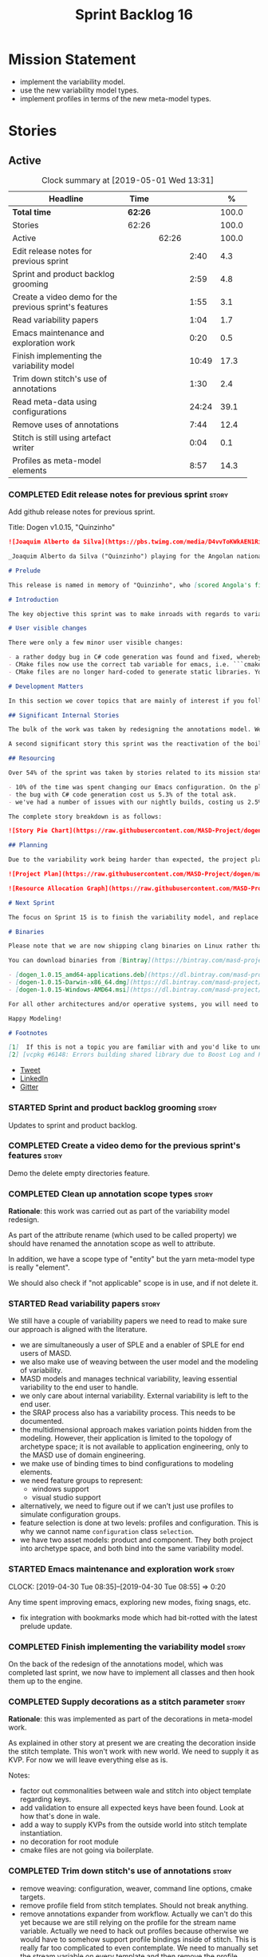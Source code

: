 #+title: Sprint Backlog 16
#+options: date:nil toc:nil author:nil num:nil
#+todo: STARTED | COMPLETED CANCELLED POSTPONED
#+tags: { story(s) epic(e) }

* Mission Statement

- implement the variability model.
- use the new variability model types.
- implement profiles in terms of the new meta-model types.

* Stories

** Active
#+begin: clocktable :maxlevel 3 :scope subtree :indent nil :emphasize nil :scope file :narrow 75 :formula %
#+CAPTION: Clock summary at [2019-05-01 Wed 13:31]
| <75>                                                   |         |       |       |       |
| Headline                                               | Time    |       |       |     % |
|--------------------------------------------------------+---------+-------+-------+-------|
| *Total time*                                           | *62:26* |       |       | 100.0 |
|--------------------------------------------------------+---------+-------+-------+-------|
| Stories                                                | 62:26   |       |       | 100.0 |
| Active                                                 |         | 62:26 |       | 100.0 |
| Edit release notes for previous sprint                 |         |       |  2:40 |   4.3 |
| Sprint and product backlog grooming                    |         |       |  2:59 |   4.8 |
| Create a video demo for the previous sprint's features |         |       |  1:55 |   3.1 |
| Read variability papers                                |         |       |  1:04 |   1.7 |
| Emacs maintenance and exploration work                 |         |       |  0:20 |   0.5 |
| Finish implementing the variability model              |         |       | 10:49 |  17.3 |
| Trim down stitch's use of annotations                  |         |       |  1:30 |   2.4 |
| Read meta-data using configurations                    |         |       | 24:24 |  39.1 |
| Remove uses of annotations                             |         |       |  7:44 |  12.4 |
| Stitch is still using artefact writer                  |         |       |  0:04 |   0.1 |
| Profiles as meta-model elements                        |         |       |  8:57 |  14.3 |
#+TBLFM: $5='(org-clock-time%-mod @3$2 $2..$4);%.1f
#+end:

*** COMPLETED Edit release notes for previous sprint                  :story:
    CLOSED: [2019-04-22 Mon 11:24]
    :LOGBOOK:
    CLOCK: [2019-04-22 Mon 16:01]--[2019-04-22 Mon 16:37] =>  0:36
    CLOCK: [2019-04-22 Mon 12:21]--[2019-04-22 Mon 12:29] =>  0:08
    CLOCK: [2019-04-22 Mon 11:27]--[2019-04-22 Mon 11:47] =>  0:20
    CLOCK: [2019-04-22 Mon 09:50]--[2019-04-22 Mon 11:26] =>  1:36
    :END:

Add github release notes for previous sprint.

Title: Dogen v1.0.15, "Quinzinho"

#+begin_src markdown
![Joaquim Alberto da Silva](https://pbs.twimg.com/media/D4vvToKWkAEN1Ri.png:large)

_Joaquim Alberto da Silva ("Quinzinho") playing for the Angolan national team, the Palancas Negras. (C) 2001 Getty Images._

# Prelude

This release is named in memory of "Quinzinho", who [scored Angola's first goal in the Africa Cup of Nations](https://www.bbc.co.uk/sport/football/47987342). _Xala Kiambote, Guerreiro._

# Introduction

The key objective this sprint was to make inroads with regards to variability management in Dogen models [1]. Readers won't fail to notice that we've started to get more and more technical as we try to align Dogen with the PhD thesis. This trend is only set to increase, because we are approaching the business end of the research project. Also, as expected, the technical work was much harder than expected (if you pardon the pun), so we didn't get as far as exposing variability management to the end user. We are now hoping to reach this significant milestone next sprint.

# User visible changes

There were only a few minor user visible changes:

- a rather dodgy bug in C# code generation was found and fixed, whereby we somehow were not generating code for C# models. How this was missed is a veritable comedy of errors, from the way we had designed the system tests to the way diffs were being made. Suffices to say that many lessons were learned and a tightening of the process was put into place to avoid this particular problem from happening again.
- CMake files now use the correct tab variable for emacs, i.e. ```cmake-tab-width``` instead of ```tab-width```.
- CMake files are no longer hard-coded to generate static libraries. You can generate a shared library by using the CMake variable ```-DBUILD_SHARED_LIBS=ON```. This change was also made to the Dogen codebase itself, but due to a problem with the Boost.Log build supplied by vcpkg, we can't yet build Dogen using shared libraries [2].

# Development Matters

In this section we cover topics that are mainly of interest if you follow Dogen development, such as details on internal stories that consumed significant resources, important events, etc. As usual, for all the gory details of the work carried out this sprint, see the [sprint log](https://github.com/MASD-Project/dogen/blob/master/doc/agile/v1/sprint_backlog_15.org).

## Significant Internal Stories

The bulk of the work was taken by redesigning the annotations model. We have spent some time re-reading the [MDE](https://en.wikipedia.org/wiki/Model-driven_engineering) theory on this subject to make sure we have aligned all terminology with the terms used by domain experts. The final result was the creation of the variability model, composed of a number of transforms. This model has not yet been fully implemented and integrated with the core.

A second significant story this sprint was the reactivation of the boilerplate tests, which was a mop-up effort left from the previous sprint.

## Resourcing

Over 54% of the sprint was taken by stories related to its mission statement. We spent around 16% of the total time on process, with just shy of 10% for backlog grooming, and the remainder related to release notes and demo. We've also had a number of interesting spikes, which were rather expensive:

- 10% of the time was spent changing our Emacs configuration. On the plus side, we are now using [clangd](https://clang.llvm.org/extra/clangd/index.html) instead of [cquery](https://github.com/cquery-project/cquery), whose development has slowed considerably. Given that Google and many other large enterprises contribute to clangd's development, it seems like the right decision. As a bonus, we've also updated clang to v8 - though, sadly, not via Debian's package management, as it is still only in unstable. Let's hope it hits testing soon.
- the bug with C# code generation cost us 5.3% of the total ask.
- we've had a number of issues with our nightly builds, costing us 2.5% of the total ask.

The complete story breakdown is as follows:

![Story Pie Chart](https://raw.githubusercontent.com/MASD-Project/dogen/master/doc/agile/v1/sprint_14_pie_chart.jpg)

## Planning

Due to the variability work being harder than expected, the project plan was bumped back by a sprint. At the end of sprint 15, the plan looks like this:

![Project Plan](https://raw.githubusercontent.com/MASD-Project/dogen/master/doc/agile/v1/sprint_14_project_plan.png)

![Resource Allocation Graph](https://raw.githubusercontent.com/MASD-Project/dogen/master/doc/agile/v1/sprint_14_resource_allocation_graph.png)

# Next Sprint

The focus on Sprint 15 is to finish the variability model, and replace the legacy classes with the new, transform-based approach. If all goes according to plan, this will finally mean we can expose our variability profiles to end users.

# Binaries

Please note that we are now shipping clang binaries on Linux rather than the GCC-generated ones. Due to the current refactorings, our GCC builds are taking too long to complete. This does mean that we are now using clang for all our builds.

You can download binaries from [Bintray](https://bintray.com/masd-project/main/dogen) for OSX, Linux and Windows (all 64-bit):

- [dogen_1.0.15_amd64-applications.deb](https://dl.bintray.com/masd-project/main/1.0.15/dogen_1.0.15_amd64-applications.deb)
- [dogen-1.0.15-Darwin-x86_64.dmg](https://dl.bintray.com/masd-project/main/1.0.15/dogen-1.0.15-Darwin-x86_64.dmg)
- [dogen-1.0.15-Windows-AMD64.msi](https://dl.bintray.com/masd-project/main/DOGEN-1.0.15-Windows-AMD64.msi)

For all other architectures and/or operative systems, you will need to build Dogen from source. Source downloads are available below.

Happy Modeling!

# Footnotes

[1]  If this is not a topic you are familiar with and you'd like to understand it better, JM Jézéquel's review paper on the subject is probably of interest: ["Model-Driven Engineering for Software Product Lines"](http://downloads.hindawi.com/journals/isrn.software.engineering/2012/670803.pdf).
[2] [vcpkg #6148: Errors building shared library due to Boost Log and PIC](https://github.com/Microsoft/vcpkg/issues/6148)
#+end_src

- [[https://twitter.com/MarcoCraveiro/status/1115302519067090947][Tweet]]
- [[https://www.linkedin.com/feed/update/urn:li:activity:6526115847252041728][LinkedIn]]
- [[https://gitter.im/MASD-Project/Lobby][Gitter]]

*** STARTED Sprint and product backlog grooming                       :story:
    :LOGBOOK:
    CLOCK: [2019-04-30 Tue 10:08]--[2019-04-30 Tue 10:41] =>  0:33
    CLOCK: [2019-04-30 Tue 09:40]--[2019-04-30 Tue 09:57] =>  0:17
    CLOCK: [2019-04-30 Tue 08:05]--[2019-04-30 Tue 08:34] =>  0:29
    CLOCK: [2019-04-29 Mon 10:17]--[2019-04-29 Mon 10:28] =>  0:11
    CLOCK: [2019-04-29 Mon 07:03]--[2019-04-29 Mon 07:19] =>  0:16
    CLOCK: [2019-04-28 Sun 14:40]--[2019-04-28 Sun 14:56] =>  0:16
    CLOCK: [2019-04-28 Sun 14:24]--[2019-04-28 Sun 14:39] =>  0:15
    CLOCK: [2019-04-26 Fri 08:25]--[2019-04-26 Fri 08:45] =>  0:20
    CLOCK: [2019-04-22 Mon 09:38]--[2019-04-22 Mon 09:48] =>  0:10
    CLOCK: [2019-04-22 Mon 09:25]--[2019-04-22 Mon 09:37] =>  0:12
    :END:

Updates to sprint and product backlog.

*** COMPLETED Create a video demo for the previous sprint's features  :story:
    CLOSED: [2019-04-22 Mon 14:36]
    :LOGBOOK:
    CLOCK: [2019-04-22 Mon 12:41]--[2019-04-22 Mon 14:36] =>  1:55
    :END:

Demo the delete empty directories feature.

*** COMPLETED Clean up annotation scope types                         :story:
    CLOSED: [2019-04-25 Thu 09:29]

*Rationale*: this work was carried out as part of the variability model
redesign.

As part of the attribute rename (which used to be called property) we
should have renamed the annotation scope as well to attribute.

In addition, we have a scope type of "entity" but the yarn meta-model
type is really "element".

We should also check if "not applicable" scope is in use, and if not
delete it.

*** STARTED Read variability papers                                   :story:
    :LOGBOOK:
    CLOCK: [2019-04-22 Mon 17:39]--[2019-04-22 Mon 17:54] =>  0:15
    CLOCK: [2019-04-22 Mon 16:50]--[2019-04-22 Mon 17:39] =>  0:49
    :END:

We still have a couple of variability papers we need to read to make
sure our approach is aligned with the literature.

- we are simultaneously a user of SPLE and a enabler of SPLE for end
  users of MASD.
- we also make use of weaving between the user model and the modeling
  of variability.
- MASD models and manages technical variability, leaving essential
  variability to the end user to handle.
- we only care about internal variability. External variability is
  left to the end user.
- the SRAP process also has a variability process. This needs to be
  documented.
- the multidimensional approach makes variation points hidden from the
  modeling. However, their application is limited to the topology of
  archetype space; it is not available to application engineering,
  only to the MASD use of domain engineering.
- we make use of binding times to bind configurations to modeling
  elements.
- we need feature groups to represent:
  - windows support
  - visual studio support
- alternatively, we need to figure out if we can't just use profiles
  to simulate configuration groups.
- feature selection is done at two levels: profiles and
  configuration. This is why we cannot name =configuration= class
  =selection=.
- we have two asset models: product and component. They both project
  into archetype space, and both bind into the same variability model.

*** STARTED Emacs maintenance and exploration work                    :story:
    CLOCK: [2019-04-30 Tue 08:35]--[2019-04-30 Tue 08:55] =>  0:20

Any time spent improving emacs, exploring new modes, fixing snags, etc.

- fix integration with bookmarks mode which had bit-rotted with the
  latest prelude update.

*** COMPLETED Finish implementing the variability model               :story:
    CLOSED: [2019-04-28 Sun 08:16]
    :LOGBOOK:
    CLOCK: [2019-04-24 Wed 18:45]--[2019-04-24 Wed 18:49] =>  0:04
    CLOCK: [2019-04-24 Wed 17:47]--[2019-04-24 Wed 18:44] =>  0:57
    CLOCK: [2019-04-24 Wed 17:30]--[2019-04-24 Wed 17:46] =>  0:16
    CLOCK: [2019-04-24 Wed 17:10]--[2019-04-24 Wed 17:29] =>  0:19
    CLOCK: [2019-04-24 Wed 16:29]--[2019-04-24 Wed 17:09] =>  0:40
    CLOCK: [2019-04-24 Wed 15:56]--[2019-04-24 Wed 16:12] =>  0:16
    CLOCK: [2019-04-24 Wed 15:45]--[2019-04-24 Wed 15:55] =>  0:10
    CLOCK: [2019-04-24 Wed 15:14]--[2019-04-24 Wed 15:44] =>  0:30
    CLOCK: [2019-04-24 Wed 14:16]--[2019-04-24 Wed 14:55] =>  0:39
    CLOCK: [2019-04-24 Wed 13:44]--[2019-04-24 Wed 14:15] =>  0:31
    CLOCK: [2019-04-24 Wed 13:14]--[2019-04-24 Wed 13:43] =>  0:29
    CLOCK: [2019-04-24 Wed 11:55]--[2019-04-24 Wed 12:07] =>  0:12
    CLOCK: [2019-04-24 Wed 11:11]--[2019-04-24 Wed 11:54] =>  0:43
    CLOCK: [2019-04-24 Wed 10:58]--[2019-04-24 Wed 11:10] =>  0:12
    CLOCK: [2019-04-24 Wed 10:53]--[2019-04-24 Wed 10:57] =>  0:04
    CLOCK: [2019-04-24 Wed 09:01]--[2019-04-24 Wed 10:52] =>  1:51
    CLOCK: [2019-04-23 Tue 13:42]--[2019-04-23 Tue 14:06] =>  0:24
    CLOCK: [2019-04-23 Tue 11:00]--[2019-04-23 Tue 11:52] =>  0:52
    CLOCK: [2019-04-23 Tue 10:36]--[2019-04-23 Tue 10:59] =>  0:23
    CLOCK: [2019-04-23 Tue 09:51]--[2019-04-23 Tue 10:35] =>  0:44
    CLOCK: [2019-04-23 Tue 07:21]--[2019-04-23 Tue 07:54] =>  0:33
    :END:

On the back of the redesign of the annotations model, which was
completed last sprint, we now have to implement all classes and then
hook them up to the engine.

*** COMPLETED Supply decorations as a stitch parameter                :story:
    CLOSED: [2019-04-28 Sun 14:23]

*Rationale*: this was implemented as part of the decorations in
meta-model work.

As explained in other story at present we are creating the decoration
inside the stitch template. This won't work with new world. We need to
supply it as KVP. For now we will leave everything else as is.

Notes:

- factor out commonalities between wale and stitch into object
  template regarding keys.
- add validation to ensure all expected keys have been found. Look at
  how that's done in wale.
- add a way to supply KVPs from the outside world into stitch template
  instantiation.
- no decoration for root module
- cmake files are not going via boilerplate.

*** COMPLETED Trim down stitch's use of annotations                   :story:
    CLOSED: [2019-04-28 Sun 16:54]
    :LOGBOOK:
    CLOCK: [2019-04-28 Sun 16:38]--[2019-04-28 Sun 16:53] =>  0:15
    CLOCK: [2019-04-28 Sun 15:42]--[2019-04-28 Sun 16:14] =>  0:32
    CLOCK: [2019-04-28 Sun 15:19]--[2019-04-28 Sun 15:41] =>  0:22
    CLOCK: [2019-04-28 Sun 14:57]--[2019-04-28 Sun 15:18] =>  0:21
    :END:

- remove weaving: configuration, weaver, command line options, cmake
  targets.
- remove profile field from stitch templates. Should not break
  anything.
- remove annotations expander from workflow. Actually we can't do this
  yet because we are still relying on the profile for the stream name
  variable. Actually we need to hack out profiles because otherwise we
  would have to somehow support profile bindings inside of
  stitch. This is really far too complicated to even contemplate. We
  need to manually set the stream variable on every template and then
  remove the profile.
- add variability parameters to workflow, supply them from formatters.

*** COMPLETED Read meta-data using configurations                     :story:
    CLOSED: [2019-04-28 Sun 17:20]
    :LOGBOOK:
    CLOCK: [2019-04-28 Sun 16:54]--[2019-04-28 Sun 17:20] =>  0:26
    CLOCK: [2019-04-28 Sun 16:15]--[2019-04-28 Sun 16:37] =>  0:22
    CLOCK: [2019-04-28 Sun 14:01]--[2019-04-28 Sun 14:23] =>  0:22
    CLOCK: [2019-04-28 Sun 10:32]--[2019-04-28 Sun 10:51] =>  0:19
    CLOCK: [2019-04-28 Sun 09:53]--[2019-04-28 Sun 10:04] =>  0:11
    CLOCK: [2019-04-28 Sun 09:33]--[2019-04-28 Sun 09:52] =>  0:19
    CLOCK: [2019-04-28 Sun 07:42]--[2019-04-28 Sun 08:15] =>  0:33
    CLOCK: [2019-04-28 Sun 06:40]--[2019-04-28 Sun 07:29] =>  0:49
    CLOCK: [2019-04-27 Sat 18:50]--[2019-04-27 Sat 18:59] =>  0:09
    CLOCK: [2019-04-27 Sat 18:24]--[2019-04-27 Sat 18:49] =>  0:25
    CLOCK: [2019-04-27 Sat 18:12]--[2019-04-27 Sat 18:23] =>  0:11
    CLOCK: [2019-04-27 Sat 17:50]--[2019-04-27 Sat 18:11] =>  0:21
    CLOCK: [2019-04-27 Sat 17:17]--[2019-04-27 Sat 17:49] =>  0:32
    CLOCK: [2019-04-27 Sat 16:57]--[2019-04-27 Sat 17:16] =>  0:19
    CLOCK: [2019-04-27 Sat 16:14]--[2019-04-27 Sat 16:54] =>  0:40
    CLOCK: [2019-04-27 Sat 15:37]--[2019-04-27 Sat 16:13] =>  0:36
    CLOCK: [2019-04-27 Sat 09:24]--[2019-04-27 Sat 09:28] =>  0:04
    CLOCK: [2019-04-27 Sat 09:05]--[2019-04-27 Sat 09:23] =>  0:18
    CLOCK: [2019-04-27 Sat 06:45]--[2019-04-27 Sat 07:35] =>  0:50
    CLOCK: [2019-04-27 Sat 06:26]--[2019-04-27 Sat 06:44] =>  0:18
    CLOCK: [2019-04-27 Sat 05:42]--[2019-04-27 Sat 06:25] =>  0:43
    CLOCK: [2019-04-26 Fri 17:56]--[2019-04-26 Fri 18:48] =>  0:52
    CLOCK: [2019-04-26 Fri 17:00]--[2019-04-26 Fri 17:29] =>  0:29
    CLOCK: [2019-04-26 Fri 16:41]--[2019-04-26 Fri 16:59] =>  0:18
    CLOCK: [2019-04-26 Fri 16:31]--[2019-04-26 Fri 16:40] =>  0:09
    CLOCK: [2019-04-26 Fri 16:23]--[2019-04-26 Fri 16:30] =>  0:07
    CLOCK: [2019-04-26 Fri 16:15]--[2019-04-26 Fri 16:22] =>  0:07
    CLOCK: [2019-04-26 Fri 16:03]--[2019-04-26 Fri 16:14] =>  0:11
    CLOCK: [2019-04-26 Fri 13:46]--[2019-04-26 Fri 14:47] =>  1:01
    CLOCK: [2019-04-26 Fri 13:36]--[2019-04-26 Fri 13:45] =>  0:09
    CLOCK: [2019-04-26 Fri 13:14]--[2019-04-26 Fri 13:35] =>  0:21
    CLOCK: [2019-04-26 Fri 11:50]--[2019-04-26 Fri 12:10] =>  0:20
    CLOCK: [2019-04-26 Fri 11:36]--[2019-04-26 Fri 11:49] =>  0:13
    CLOCK: [2019-04-26 Fri 10:55]--[2019-04-26 Fri 11:35] =>  0:40
    CLOCK: [2019-04-26 Fri 10:42]--[2019-04-26 Fri 10:54] =>  0:12
    CLOCK: [2019-04-26 Fri 10:05]--[2019-04-26 Fri 10:41] =>  0:36
    CLOCK: [2019-04-26 Fri 09:33]--[2019-04-26 Fri 10:04] =>  0:31
    CLOCK: [2019-04-26 Fri 09:17]--[2019-04-26 Fri 09:32] =>  0:15
    CLOCK: [2019-04-26 Fri 08:51]--[2019-04-26 Fri 09:16] =>  0:25
    CLOCK: [2019-04-26 Fri 07:22]--[2019-04-26 Fri 07:25] =>  1:17
    CLOCK: [2019-04-26 Fri 06:31]--[2019-04-26 Fri 07:21] =>  0:50
    CLOCK: [2019-04-25 Thu 22:09]--[2019-04-25 Thu 22:12] =>  0:03
    CLOCK: [2019-04-25 Thu 21:05]--[2019-04-25 Thu 22:08] =>  1:03
    CLOCK: [2019-04-25 Thu 20:19]--[2019-04-25 Thu 21:04] =>  0:45
    CLOCK: [2019-04-25 Thu 19:02]--[2019-04-25 Thu 19:04] =>  0:02
    CLOCK: [2019-04-25 Thu 16:54]--[2019-04-25 Thu 16:59] =>  0:05
    CLOCK: [2019-04-25 Thu 15:27]--[2019-04-25 Thu 16:53] =>  1:26
    CLOCK: [2019-04-25 Thu 14:54]--[2019-04-25 Thu 15:26] =>  0:32
    CLOCK: [2019-04-25 Thu 14:31]--[2019-04-25 Thu 14:53] =>  0:22
    CLOCK: [2019-04-25 Thu 11:32]--[2019-04-25 Thu 11:55] =>  0:23
    CLOCK: [2019-04-25 Thu 11:20]--[2019-04-25 Thu 11:31] =>  0:11
    CLOCK: [2019-04-25 Thu 11:13]--[2019-04-25 Thu 11:19] =>  0:06
    CLOCK: [2019-04-25 Thu 11:04]--[2019-04-25 Thu 11:12] =>  0:08
    CLOCK: [2019-04-25 Thu 10:55]--[2019-04-25 Thu 11:03] =>  0:08
    CLOCK: [2019-04-25 Thu 10:13]--[2019-04-25 Thu 10:54] =>  0:41
    CLOCK: [2019-04-25 Thu 10:05]--[2019-04-25 Thu 10:12] =>  0:07
    CLOCK: [2019-04-25 Thu 09:54]--[2019-04-25 Thu 10:04] =>  0:10
    CLOCK: [2019-04-25 Thu 09:37]--[2019-04-25 Thu 09:53] =>  0:16
    CLOCK: [2019-04-25 Thu 08:57]--[2019-04-25 Thu 09:36] =>  0:39
    CLOCK: [2019-04-25 Thu 07:06]--[2019-04-25 Thu 07:20] =>  0:14
    CLOCK: [2019-04-25 Thu 06:38]--[2019-04-25 Thu 07:05] =>  0:27
    :END:

Make use of the new variability model classes to read annotations.

Order of tasks:

- for the initial test of the changes, we need to obtain the feature
  model as part of the context generation in orchestration's context
  factory. We then add the feature model to injection. We then create
  a =Configurable= element in injection, side by side with
  annotation. We then use the configuration factory to create the
  configuration. Finally, we read fields using the configuration
  selector. This will prove that basic features and
  configurations work. Note that we need to duplicate all code
  creating "type groups" etc. We should probably add a flag in the
  context that determines whether to use new world or legacy and then
  populate it within orchestration.
- the second change is to add the feature model to the coding
  model. We then add a Configurable element, side-by-side
  Annotable. We then create the configuration model from a coding
  model, and execute the profile binding chain transform on it. We
  then read all features from the configuration. This will prove that
  profile binding works.
- actually we need to do all of the processing for profiles at the
  orchestration level. This is because we need access to the
  variability context, but also because it makes sense as we are
  trying to orchestrate between variability transforms and coding
  transforms (this keeps the coding model more or less clean from
  calling transforms in other models).
- finally we add feature model to generation context, and read
  remaining fields from the configuration.
- when all is working, we remove all references to annotation in
  injection, coding and generation.
- we then remove all legacy types from variability.

Notes:

- qualified name of attributes is not being added. This is probably a
  bug in adaptor.
- fabric types are not part of the profile expansion. By sheer luck,
  this is ok. At present we are also performing annotation expansion
  at the pre-assembly stage, well before fabric is injected. This
  makes sense: since we cannot configure fabric elements (they are
  injected), there is no need to process their configuration. This
  will be addressed in the future as we make them explicit meta-model
  elements.
- as a test to make sure we've caught all uses of annotation, we
  should set the pointer to null in the adapter and see if anything
  breaks.
- make configuration model =Nameable=.
- archetype location transform has forward decls disabled on input,
  but still seems to be generating it.

*** COMPLETED Remove uses of annotations                              :story:
    CLOSED: [2019-04-29 Mon 16:40]
    :LOGBOOK:
    CLOCK: [2019-04-29 Mon 17:01]--[2019-04-29 Mon 17:13] =>  0:12
    CLOCK: [2019-04-29 Mon 15:29]--[2019-04-29 Mon 16:40] =>  1:11
    CLOCK: [2019-04-29 Mon 12:58]--[2019-04-29 Mon 15:28] =>  2:30
    CLOCK: [2019-04-29 Mon 10:57]--[2019-04-29 Mon 12:12] =>  4:31
    CLOCK: [2019-04-29 Mon 10:38]--[2019-04-29 Mon 10:56] =>  0:18
    CLOCK: [2019-04-29 Mon 10:34]--[2019-04-29 Mon 10:37] =>  0:03
    CLOCK: [2019-04-29 Mon 10:29]--[2019-04-29 Mon 10:33] =>  0:04
    CLOCK: [2019-04-29 Mon 10:12]--[2019-04-29 Mon 10:16] =>  0:04
    CLOCK: [2019-04-29 Mon 08:56]--[2019-04-29 Mon 10:11] =>  1:15
    CLOCK: [2019-04-29 Mon 08:35]--[2019-04-29 Mon 08:55] =>  0:20
    CLOCK: [2019-04-29 Mon 07:20]--[2019-04-29 Mon 07:25] =>  0:05
    CLOCK: [2019-04-29 Mon 06:35]--[2019-04-29 Mon 07:02] =>  0:44
    :END:

- disable population of annotation to prove the new code is working
  everywhere.
- remove all legacy types from variability model.

*** COMPLETED Stitch is still using artefact writer                   :story:
    CLOSED: [2019-04-29 Mon 17:47]
    :LOGBOOK:
    CLOCK: [2019-04-29 Mon 17:43]--[2019-04-29 Mon 17:47] =>  0:04
    :END:

Create a templating transform that is similar to the approach used by
extraction - in fact, stitch should probably be using a transform in
extraction.

Delete artefact writer.

*** COMPLETED Move all formatters in extraction to generation         :story:
    CLOSED: [2019-04-30 Tue 10:34]

*Rationale*: done as part of the extraction clean-up.

Since we only need these during generation, seems like the more
logical place. This should be done when (after) we move all of the
meta-elements that live in formatter into coding.

*** STARTED Profiles as meta-model elements                           :story:
    :LOGBOOK:
    CLOCK: [2019-05-01 Wed 13:14]--[2019-05-01 Wed 13:31] =>  0:17
    CLOCK: [2019-05-01 Wed 11:40]--[2019-05-01 Wed 12:04] =>  0:24
    CLOCK: [2019-05-01 Wed 09:59]--[2019-05-01 Wed 11:39] =>  1:40
    CLOCK: [2019-04-30 Tue 18:44]--[2019-04-30 Tue 18:49] =>  0:05
    CLOCK: [2019-04-30 Tue 18:39]--[2019-04-30 Tue 18:43] =>  0:04
    CLOCK: [2019-04-30 Tue 18:19]--[2019-04-30 Tue 18:38] =>  0:19
    CLOCK: [2019-04-30 Tue 16:19]--[2019-04-30 Tue 17:39] =>  1:20
    CLOCK: [2019-04-30 Tue 15:37]--[2019-04-30 Tue 16:18] =>  0:41
    CLOCK: [2019-04-30 Tue 14:20]--[2019-04-30 Tue 15:36] =>  1:16
    CLOCK: [2019-04-30 Tue 13:45]--[2019-04-30 Tue 13:55] =>  0:10
    CLOCK: [2019-04-30 Tue 11:12]--[2019-04-30 Tue 12:08] =>  0:56
    CLOCK: [2019-04-30 Tue 10:46]--[2019-04-30 Tue 11:11] =>  0:25
    CLOCK: [2019-04-30 Tue 09:58]--[2019-04-30 Tue 10:07] =>  0:09
    CLOCK: [2019-04-29 Mon 18:10]--[2019-04-29 Mon 18:19] =>  0:09
    CLOCK: [2019-04-29 Mon 17:59]--[2019-04-29 Mon 18:09] =>  0:10
    CLOCK: [2019-04-29 Mon 17:56]--[2019-04-29 Mon 17:58] =>  0:02
    CLOCK: [2019-04-29 Mon 17:48]--[2019-04-29 Mon 17:55] =>  0:07
    CLOCK: [2019-04-29 Mon 17:18]--[2019-04-29 Mon 17:42] =>  0:24
    CLOCK: [2019-04-29 Mon 16:41]--[2019-04-29 Mon 17:00] =>  0:19
    :END:

Initially we separated the notion of annotations and profiles from the
metamodel. This is a mistake. Profiles are metamodel
elements. Annotations are just a way to convey profiles in UML.

In the same fashion, there is a distinction between a facet (like say
types) and a facet configuration (enable types, enable default
constructors, etc). These should also be metamodel elements. User
models should create facet configurations (this is part of the profile
machinery) and then associate them with elements.  This means we could
provide out of the box configurations such as =Serialisable= which
come from dogen profiles. We could also have =JsonSerialisable=. Users
can use these or override them in their own profiles. However,
crucially, modeling elements should not reference facets directly
because this makes the metamodel very messy.

In this view of the world, the global profile could then have
associations between these facet configurations and metamodel element
types, e.g.

: object -> serialisable, hashable

These can then be overridden locally.

In effect we are extending the notion of traits from Umple. However,
we also want traits to cover facets, not just concepts.

Terminology clarification:

- traits: configuration of facets. [Actually these are now understood
  to be configurations. Traits will be the object templates, though we
  need to re-read the umple paper.]
- profile: mapping of traits to metamodel elements, with
  defaults. E.g. =object -> serialisable, hashable=. []Actually these
  are just the stereotypes.]

Actually there is a problem: traits as used in MOP are close to our
templates. We should rename templates to traits to make it
consistent. However, we still need the notion of named collections of
facet configurations with inheritance support.

*Thoughts on Features*

There is a facet in dogen called "features". The facet can have
multiple backends:

- dogen/UML: special case when adding new features to dogen
  itself. Any features added to this backend will be read out by dogen
  and made available to facets.
- file based configuration: property tree or other simple system to
  read configuration from file.
- database based configuration: a database schema (defined by the
  facet) is code-generated.
- etcd: code to read and write configuration from etcd is generated.

The feature facet can be used within a component model or on its own
model. Features are specifically only product features, not properties
of users etc. They can be dynamically updated if the backend supports
it. Generated code must handle event notification.

*Thoughts on Terminology*

- traits should be used in the MOP sense.
- profiles/collections of settings/configurations should be called
  =capabilities=. This is because they normally have names like
  =serialisable= etc. When not used in the context of modeling
  elements it should be called just configuration (in keeping with
  feature modeling). A capability is a named configuration for
  reuse. The only slight snag is that there are named configurations
  that should not be called capabilities (say licensing details,
  etc). These are required for product/product line support. Perhaps
  we should just call them "named configurations". Crucially, named
  configurations should inherit the namespace of the model and there
  should not be any clashes (e.g. dogen should error). Users are
  instructed to define their product line configuration in a model
  with the name of the product line (e.g. =dogen::serialisable=
  becomes the stereotype). To make the concept symmetric, we need the
  notion of a "model level stereotype". This can easily be achieved by
  conceiving the model as a package. For the purposes of dia we can
  simply add a =dia.stereotype= which conveys the model
  stereotypes. With these we can now set named configurations at the
  model level. This then means the following:
  - define a model for dogen (the product) with all named
    configurations. These are equivalent to what we call "profiles" at
    present and may even have the same names. the only difference is
    that because they are model elements, we now call them
    =dogen::PROFILE=, e.g. =dogen::disable_odb_cmake=. We should also
    add all of the missing features to the named configurations
    (disable VS, disable C#, etc).
  - add stereotypes to each model referencing the named configuration.
- with this approach, product lines become really easy - you just need
  to create a shared model for the product line (its own git repo and
  then git submodules). Because named configurations can use
  inheritance you can easily override at the product level as well as
  at the component level.
- when a named configuration is applied to a model element, the
  features it contains must match the scope. We should stop calling
  these global/local features and instead call them after the types of
  modeling elements: model, package, element, etc.
- traits are now only used for the purposes intended by MOP.
- features are integrated with UML by adding features to the
  metamodel.
- =profiles= should be used in the UML sense only.

*Thoughts on code generation*

- create a stereotype for =dogen::feature_group=. The name of the
  feature (e.g. the path for the kvp) will be given by the model name
  and location plus package plus feature group name plus feature
  name. example =dogen.language.input= instead of
  =yarn.input_languages=.
- the UML class's attributes become the features. The types must match
  the types we use in annotation, except these are also real dogen
  types and thus must be defined in a model and must be fully
  qualified. We must reference this model. Default value of the
  attribute is the UML value.
- any properties of the feature that cannot be supplied directly are
  supplied via features:

:    "template_kind": "instance",
:    "scope": "root_module"

- note that these are features too, so there will be a feature group
  for feature properties. Interestingly, we can now solve the
  enumeration problem because we can define a
  =dogen::features::enumeration= that can only be used for features
  and can be used to check that the values are correct. One of the
  values of the type is any element who's meta-type is
  =feature_enumeration=. Actually we don't even need this, it can be a
  regular enumeration (provided it knows how to read itself from a
  string). Basically a valid type for a feature is any dogen
  enumeration.
- annotations become a very simple model. There are no types in
  annotation itself, just functions to cast strings. These will be
  used by generated code. The profile merging code remains the same,
  but now it has no notion of artefact location; it simply merges KVPs
  based on a graph of inheritance (this time given by model
  relationships, but with exactly the same result as the JSON
  approach).
- annotation merging still takes place, both at the named
  configuration levels, and then subsequently at the element
  level. Named configurations are just meta-model entities so we can
  locate them by name, and literally copy across any key that we do
  not have (as we do now).
- code generation creates a factory for the feature group containing:
  - a registration method. We still need some kind of registration of
    key to scope so that we can validate that a key was not used in
    the wrong scope.
  - a class with all the members of the feature group in c++ types;
  - a factory method that takes in a KVP or an annotation and returns
    the class.
- there are no templates any longer; we need to manually create each
  feature in the appropriate feature group. Also, at present we are
  reading features individually in each transform. Going forward this
  is inefficient because we'd end up creating the configuration many
  times. We need some kind of way of caching features against
  types. At present we do this via properties. We could create
  something like a "configuration" class and then just initialise all
  features in one go. The transforms can then use these. Model
  elements are associated with configurations. The easiest way is to
  have a base class for configurations and then cast them as required
  (or even have a visitor, since we know of the types). Alternatively,
  we need to change the transforms so that we process a feature group
  all in one go. This would be the cleanest way of doing it but
  perhaps quite difficult given the current structure of the code.
- we could also always set the KVP value to be string and use a
  separator for containers and make it invalid to use it in strings
  (something like |). Then we could split the string on the fly when
  time comes for creating a vector/list.

Notes:

- loading profiles as meta-model elements is going to be a challenge,
  especially in a world where any model can make use of them. The
  problem is we must have access to all profile data before we perform
  an annotation expansion; at present this is done during the creation
  of the context in a very non-obvious way (the annotation_factory
  loads up profiles on construction). We either force users to have
  configuration models (CMs, configuration models?) in which case we
  can simply load all of these up first or we need a two-pass approach
  in which we load up the models but only process the mappings,
  initialise the annotation factory and then do the regular
  processing. The other problem is that we are only performing
  resolution later on, whereas we are now saying we need to expand the
  stereotype into a full blown annotation by resolving the stereotype
  into a name quite early in the pipeline. In the past this worked
  because we were only performing a very shallow resolution (string
  matching and always in the same model?) whereas now we are asking
  for full location resolution, across models. This will also be a
  problem for mappings as meta-model elements.
- a possible solution is to split processing into the following
  phases:
  1. load up target model.
  2. read references from target, load references. Need also to
     process model name via annotations. This means its not possible
     to use external modules as a named configuration (or else its
     recursive, we cannot find a configuration because its missing
     EMs, and its missing EMs because we did not process the named
     configuration). In a world where external modules are merged with
     model modules, this becomes cleaner since the model module must
     be unique for each model.
  3. collect all elements that need pre-processing and pre-process
     them: mappings, licences, named configurations/profiles. Not
     traits/object templates. All initialised structures are placed in
     the context. Note that we are actually processing only these
     elements into the endomodel, everything else is untouched. Also
     we need to remove these elements from the model as well so that
     they are not re-processed on the second phase. In addition, we
     need resolution for the meta-elements on the first phase, so we
     need to prime the resolver with these entities somehow,
     independently of the model merging. Or better, we need to create
     a first phase model-merge that only contains entities for the
     first phase and process that. So: load target, collect all
     first-phase meta-elements and remove from target, add target to
     cache. Then repeat process with references. Then merge this model
     and process it.
  4. Second phase is as at present, except we no longer load the
     models, we reuse them from an in-memory cache, after the
     filtering has taken place.
- note that the new meta-model elements are marked as non-generatable
  so a model that only contains these is non-generatable. Same with
  object templates/traits.
- the only slight problem with this approach is that we wanted the
  context to be const. This way we need to do all of these transforms
  before we can initialise the context. One possible solution is to
  split out first pass from second pass (different namespaces) so that
  "context" means different things. We can then say that the second
  phase context depends on first phase transform chain (in fact the
  input for the second phase is the output of the first phase,
  including cached models etc).

Links:

- https://cruise.eecs.uottawa.ca/umple/Traits.html

Notes:

- on a first pass, add the dot names (dogen.enable_all_facets). Remove
  this as soon as we get things to work. We should only rely on model
  names (e.g. masd::enable_all_facets). We should also remove labels.
- move generation of profile repository outside of annotation
  expander.
- remove uses of annotations expander from stitch, if any are still
  left.
- move annotation expansion from adaptor into its own transform. It is
  done against the model set.
- profile repository appears deprecated, remove it?
- we probably should rename =coding::configuration= to "unbound
  configuration" or some other name to make it distinct from
  =variability::configuration=.

Mop-up tasks:

- create a clean profile model for dogen. Get all models to use this
  profile cleanly. Remove all profiles in masd that are dogen
  specific. Tidy-up profile names.
- bug in conversion: we are not exporting field values into
  JSON. profiles conversion model is broken because of this.
- Repeat the exercise for all test profiles. Create separate ones for
  C++ and C#.
- reference profiles by name rather than by label and remove
  labels. Actually we do need labels. The profile names are just too
  unwieldy. However, the right name is =alias=. Rename this property.

*** Use of binding points in profiles                                 :story:

At present we have the concept of a binding point in a feature. This
allows us to determine how a feature can be bound to a modeling
element in a configuration. For example, take feature =X= with a binding
point of =global=; this feature can only be configured in the root
module because it does not make sense to exist anywhere else.

This concept was already present in the annotations model, where we
checked that a "scope type" of a field matched the scope type of the
element. However, this was present haphazardly in profiles; we had the
notion of a "scope type" on a profile as a property but the profile
hydrator never populated it; in addition, the profiler only set the
annotation scope:

: pc.annotation().scope(scope_types::not_applicable);

We probably started thinking about this but stopped half-way. So, if
we try to retrace our steps logically:

- a profile could conceivably have a binding point. It would be used
  to validate that all profiles it merges against also have the same
  biding point (or similar; say =any= or =module= for =global=). It
  could also be used to validate that the feature templates referred
  to in its configuration point templates are also compatible.

At present we have preserved the old logic of having a binding point
in a profile as a feature, and left the initial feature processing
support in the adaptor transform, but:

- we did not add it to the profile template and profile classes;
- consequently we are missing all of the validation logic defined
  above.

*** Allow stereotypes in object templates                             :story:

At present we need to use inheritance to "merge" object
templates. This has served us well, but has one limitation:
composition has to be tree-like. In practice, we have use cases where
composition is more haphazard, not allowing us to draw a clean
inheritance diagram. For example, we have the "properties-like
elements" in coding, that all have:

: Documentable, Annotatable, Configurable, Nameable

These could easily be packaged into a object template, but we can't
because its not possible to have two "kinds" of inheritance graphs -
we'd end up with lots of lines intersecting each other. However, a
natural way to solve this problem is to allow dynamic stereotypes in
object templates. These are mapped to parents and processed exactly as
if we had the inheritance relationship. From a practical perspective
this makes a lot of sense, but we need to make sure this is not
frowned upon from a theoretical perspective.

The other problem as well is that we need to mix and match dynamic and
static stereotypes (e.g. we need =masd::object_template= as well).

*** Create an element builder                                         :story:

At present we are manually populating the core properties of
element. This means every time a new one is added, we need to go and
find all the places where element is being created. We need a template
based builder for element that takes care of these:

- populate implicit properties, such as configuration whenever name is
  populated.
- hide name factory inside of builder.
- to determine the builder API, see all use cases where we are
  manually creating the element.

*** Remove dynamic stereotypes from coding                            :story:

Now that we are intercepting the dynamic stereotypes coming in from
injection and directly populating the configuration, there is no need
to store them in the modeling element.

*** Enablement problem is in the variability domain                   :story:

Up to now we have considered the enablement problem as a generation
model problem, but this is incorrect. The enablement problem is
basically the idea that if I set a type to be hashable (for example),
the system should implicitly determine all other types that need to be
hashable too. This means that if I have descendants, they should also
be hashable, and if I have properties, the type of those properties
must also be hashable. In reality this is just a variability
problem. We need to tell the variability model about:

- features that require "propagation across model elements". We need a
  good name for this, without referencing model elements.
- the relationship between bound configurations. This can be copied
  from the model element (the bound configuration has the exact same
  name as the model element).

Then, we can simply build a DAG for the feature model using only bound
configurations (e.g. at present, binding type of "not applicable") and
then DFS the DAG setting properties across this relationship. Call the
relationship R between a and b, where a and b are configurations; all
properties that have the "propagate" flag on will be copied across
from a to b as is (due to R). If done after building the merged model
and after stereotype expansion this will work really well:

- we don't really care how a got into the state it is at present, we
  just copy the relevant properties across.
- there is no solving, BDD, etc. However, R must not have cycles. We
  probably need to first see how many cycles we find with inheritance
  and associations.
- we may need a way to switch this off. Say we really want to
  introduce a cycle; in that case, the bound configurations should be
  ignored.

Note that we will probably need to store pointers to the configuration
in order for this to work, or else we'll end up doing a lot of lookups
and copying around (to get the configurations from the model elements
into variability, the DAG etc and then back into the model at the
end).

Interestingly, this also means that we should not move the
global/local enablement computations into archetypes as we had planned
earlier. Instead, we need to explore if it is possible to generalise
the notion of "local" and "global" configurations, with overrides and
default values. This would work as part of the configuration binding
via implicit relationships - its just that the global configuration is
not really a relationship inferred from the underlying model. We then
need to look at the cleverness that we are using for overwrite as
well. Whilst we only need this logic for enablement, it may be useful
for other fields as well in the future. We also need some kind of way
of declaring certain fields as "cloneable" (for want of a better
term). In this case, we start off with a list of these fields, and if
there is no configuration point for them locally, we take the global
configuration point; if none exists, we take the default value.

Actually its more like "hierarchical copy" because we need to take
into account the hierarchy. In addition, we don't particularly care
about say backend, facet, etc at the element level, we just want the
archetype. So we need to encode these rules as a type of bind. It can
even be hacked as a bind "special" just for this purpose, its still a
better approach.

Another interesting issue is that of "reverse references". That is,
the fact that a model m is referenced by a set of models S; each of
these models may enable facets on elements that are associated with
elements from model m. On a first pass, we need to be able to consider
the configuration requirements as "non-satisfiable". The user
requested a configuration on the target model which cannot be
satisfied unless we alter the configuration of a referenced model. On
a second pass, when we have product level support, we could consider
adding "referenced" models to each model. This means that when we are
building m we have visibility of how m is used in the product and we
can take those uses into account when building the DAG.

*** Add annotation types description                                  :story:

It would be useful to have a description of the purpose of the field
so that we could print it to the command line. We could simply add a
JSON attribute to the field called description to start off with. But
ideally we need a command line argument to dump all fields and their
descriptions so that users know what's available.

This should be sorted by qualified name.

*** Reactivate injection.dia tests                                    :story:

We seem to have a number of tests commented out in
injection.dia. Investigate why and if possible, reactivate them.

*** Location of =--byproduct-directory= not respected                 :story:

It seems that at present we are not honouring the directory supplied
by the user. This seems to only happen on convert mode.

*** Add primitives to the archetypes model                            :story:

Instead of using strings we should use primitives for:

- facets
- formatters
- backends
- simple and qualified names.
- etc.

*** Consider a test suite level logging flag                          :story:

At present we can either enable logging for all test suites in dogen
or disable it. This means that all tests run a lot slower. Maybe we
should allow enabling logging at the test suite level. However, we
only use this to troubleshoot in which case the cost of a few seconds
is not a big problem.

*** Add support for decoration configuration overrides                :story:

At present we have hard-coded the decoration configuration to be read
from the root object only. In an ideal world, we should be able to
override some of these such as the copyrights. It may not make sense
to be able to override them all though.

This functionality has been implemented but requires tests in the test
model.

*** Update copyright notices                                          :story:

We need to update all notices to reflect personal ownership until DDC
was formed, and then ownership by DDC.

- first update to personal ownership has been done, but we need to
  test if multiple copyright entries is properly supported.

*** Copyright holders is scalar when it should be an array            :story:

At present its only possible to specify a single copyright holder. It
should be handled the same was as odb parameters, but because that is
done with a massive hack, we are not going to extend the hack to
copyright holders.

This functionality has been implemented but requires tests in the test
model.

*** Duplicate elements in model                                       :story:

Whilst running queries on postgres against a model dumped in tracing,
we found evidence of duplicate elements. Query:

: select jsonb_pretty(
:           jsonb_array_elements(
:           jsonb_array_elements(data)->'elements')->'data'->'__parent_0__'->'name'->'qualified'->'dot'
:       )
: from traces;

Snippet of results after =sort | uniq -c=

:      1  "masd.dogen.generation.csharp"
:      1  "masd.dogen.generation.csharp.all"
:      1  "masd.dogen.generation.csharp.CMakeLists"
:      1  "masd.dogen.generation.csharp.entry_point"
:      1  "masd.dogen.generation.csharp.fabric"
:      2  "masd.dogen.generation.csharp.fabric.assembly_info"
:      2  "masd.dogen.generation.csharp.fabric.assembly_info_factory"
:      2  "masd.dogen.generation.csharp.fabric.assistant"
:      2  "masd.dogen.generation.csharp.fabric.assistant_factory"
:      2  "masd.dogen.generation.csharp.fabric.decoration_expander"
:      2  "masd.dogen.generation.csharp.fabric.dynamic_transform"
:      2  "masd.dogen.generation.csharp.fabric.element_visitor"
:      2  "masd.dogen.generation.csharp.fabric.initializer"
:      2  "masd.dogen.generation.csharp.fabric.injector"
:      2  "masd.dogen.generation.csharp.fabric.meta_name_factory"
:      2  "masd.dogen.generation.csharp.fabric.traits"
:      2  "masd.dogen.generation.csharp.fabric.visual_studio_configuration"
:      2  "masd.dogen.generation.csharp.fabric.visual_studio_factory"

We need to investigate the generation pipeline to understand where
this is coming from.

*** Consider renaming orchestration to "engine"                       :story:

Orchestration is a bit of a vague name; after all we do orchestration
pretty much everywhere. This model really represents the code
generation engine of dogen. Its still very vague but slightly less so.

*** Consider renaming =coding= model                                  :story:

The real name of this model is something like "component". This will
make sense once we add the product model. In addition we need to
somehow share the "generation" model across coding and product
models. In reality, much of what is in generation more properly
belongs to =archetypes= because is functionality related to
projections into archetype space.

=coding= is the meta-model for modeling elements that exist inside a
component of a product. "component" is not a particularly brilliant
name, and it is somewhat confusing because it is used in UML with a
somewhat different meaning, but the more correct name - chosen by
Voelter - would be "building block", which is too long. We just need
to make it clear that "component" and "product" are terms from the
MASD domain. Library and executable are the types of components.

Another point to consider before this rename is that we may not
necessarily need a product model. Maybe we can add the elements for
product directly into coding. We need to identify all of these
elements and see if they are sufficient to exist as a stand alone
model. If we do create a single model, then "coding" is actually not
the worse possible name (e.g. component + product = coding, the
activity for creating products).

*** Move fabric types into coding                                     :story:

Fabric types need to be tidied up and moved into coding as regular
meta-model elements. We need to try to make them as technical space
agnostic as possible.

*Previous understanding*

Move fabric types into generation.

- copy across the fabric types from cpp and csharp into generation.
- update formatters to use the types from generation.
- delete them from original models.

At present we are always generating the fabric types via the injctor
and then asking the user to disable them as required via the
enablement settings. This is very silly. The approach should now be
that we look for elements with the correct stereotypes,
e.g. =masd::cmakelists= and so forth and use those to generate these
elements. This must be done as part of the work to move fabric types
into the metamodel. We should also take this opportunity to merge
common types between C# and C++, if any exist.

Notes:

- this will also address the naming of types such as registrar.
- we need to remove all top-level knobs that are controlling the
  enablement of meta-types such as visual studio, etc. In addition, at
  present when we enable say ODB we automatically get ODB options,
  etc. In this world, we would need to create the element in the
  model. This is a bit confusing because users won't know this is a
  requirement. Perhaps we need to have a combination of implicit and
  explicit types?

*** Make extraction model name a qualified name                       :story:

At present we are setting up the extraction model name from the simple
name of the model. It should really be the qualified name. Hopefully
this will only affect tracing and diffing.

*** Move wale templates from the data directory                       :story:

At present we have wale templates under the data directory. This is
not the right location. These are part of a model just like stitch
templates. There is one slight wrinkle though: if a user attempts to
create a dogen formatter (say if plugins were supported), then we need
access to the template from the debian package. So whilst they should
live in the appropriate model (e.g. =generation.cpp=,
=generation.csharp=), they also need to be packaged and shipped.

Interestingly, so will all dogen models which are defining annotations
and profiles. We need to rethink the data directory, separating system
models from dogen models somehow. In effect, the data directory will
be, in the future, the system models directory.

So, in conclusion, two use cases for wale templates:

- regular model defines a wale template and makes use of it. Template
  should be with the model, just like stitch templates. However,
  unlike stitch, there should be a directory for them.
- user model wants to define a new formatter. It will make use of
  dogen profiles and wale templates. These must be in the future data
  directory somehow.

Actually, the right thing to do is to make wale templates themselves
model elements:

- we may want to use a wale template in a different model. This is the
  use case for when users want to create new formatters to add to an
  existing backend.
- we don't want to add additional regular expressions to ignore wale
  templates; we've already seen how this is a bad idea (for example
  with tests).
- whilst adding templates to a model element is not ideal if the model
  element is in dia or JSON, these are really limitations of the
  injector format rather than of the idea itself. Ideally, we should
  have an injector format that supports this use case (another use
  case for developing a =org_uml= injector).

*** Split wale out of stitch templates                                :story:

Stitch requires extra work in order to split out decoration. This is
because in the past we relied on profiles to populate decoration. It
worked because we were reading the same simple JSON files. Now we are
relying on model references and meta-model entities, so this is no
longer viable: they do not exist at the template level.

One possible solution is to have a "reference" command line argument
that loads up the user supplied model. We then need some kind of chain
that applies the decoration transforms. The only solution is to create
a temporary model that has some kind of coding element on it; this
model is then supplied to the pipeline:

- injection: needed to read the MASD model with decoration.
- coding: needed to assemble the temp model with the MASD model and
  to obtain the decoration.
- generation: needed to populate the decoration properties.

At this point we can then supply the annotations to the decoration
formatter. This means that stitch now has a hard dependency on the
rest of the dogen pipeline. Ideally we should try to split out
weaving from stitching so that "weaving" becomes this complex
pipeline but stitching just means the previous processing we did on
templates. This could even mean we could remove annotations from
stitching altogether and then have model to text transforms that
join the stitch template output with the decoration.

If we take this idea to the limit, what we are saying is that stitch
templates can have KVPs associated with them, with multiple sources:

- wale (as at present)
- decorations. We need at least two: preamble and postamble.

Note that operations (hand-crafted code to merge into the generated
code) cannot be handled by the KVPs. This is because we are generating
the stitch template itself, not the user facing code; we are
generating the generator, so we are one level removed from the code
generator. These can be handled as before, via a post-processing step
that replaces guids with contents from the file system.

To start off with we can just deprecate weaving for now. It is only
used to quickly weave the model without code generation, but the
generator is so quick that it does not make a lot of difference.

It is important to note that we still have a two-level set of
annotations:

- the element annotations which contain the decoration. These are
  processed prior to calling the stitch template instantiator to
  generate the preamble and postamble KVPs (as well as the wale KVPs).
- the annotation of the template itself. This contains the stitch
  fields such as includes, etc. These will not contain any fields
  related to decoration (e.g. it is no longer possible to decorate
  from within stitch itself).

This means that we need to remove all code from stitch that handles
annotation expansion and just leave the annotation factory.

We also need to look into how the wale keys were implemented - likely
we've hard-coded it so that its always the same name:

: <#$ stitch.wale.template_instantiation_result #>

With a bit of luck its just a variable. If so we can then add at the
top and bottom of each template:

: <#$ stitch.decoration.preamble #>
: ...
: <#$ stitch.decoration.postamble #>

It is *very important* to understand that this is the decoration of
the output of the stitch template *itself*, not of the code it will
generate. The decoration of the generated code will be handled as at
present, by manually calling the decoration formatters.

Notes:

- we also need to split out the includes from the template. At present
  it makes sense to supply it as a stitch KVP but in reality these are
  parameters that should be inferred from the model. What we need is a
  way to supply include dependencies in the meta-data. Then use that
  information to build the include dependencies within
  generation. Then use the list of includes to build the
  boilerplate. The stitch template is just the core of the file.

*** Remove annotations from stitch templates                          :story:

In the new world, stitch templates don't have all of the required
information to build the boilerplate:

- they cannot expand wale templates because the KVPs will be in the
  element itself, not the template. Strictly speaking this is not an
  problem we have right now though.
- more importantly, the include dependencies cannot be computed by the
  template. This is because the dependencies are really a function of
  the model type we are expressing on the template. Instead, we did a
  quick hack and supplied the includes as KVPs. So they are kind of
  parameters but kind of not really parameters because they are
  hard-coded to the template. It solved the immediate problem of
  having them formatted and placed in the right part of the file, but
  now we can see this is not the right approach.

In reality, we should not have any annotations at all in
templates. The boilerplate and includes should be supplied as KVPs and
applied as variables. They should be composed externally with access
to data from the model element. Thus we then need a way to associate
includes with model elements. This is captured as a separate story.

*** Stitch extension is hard-coded                                    :story:

At present we have hard-coded the file extension in the output of
stitch templates as =cpp=. We should really supply it as part of the
configuration. Ideally even the entire filename.

*** Exclude profiles from stereotypes processing                      :story:

At present we are manually excluding profiles from the stereotypes
transform. This was just a quick hack to get us going. We need to
replace this with a call to annotations to get a list of profile names
and exclude those.

We should also rename =is_stereotype_handled_externally= to something
more like "is profile" or "matches profile name".

Actually the right thing may even be to just remove all of the profile
stereotypes during annotations processing. However, we should wait
until we complete the exomodel work since that will remove scribble
groups, etc. Its all in the annotations transform.

Once we have the profiles in the model set it should be easy to supply
them to the annotations transform.

*** Getter by reference of pointee                                    :story:

A useful use case is, whenever we have a property which is of
pointer-like type (shared pointer, etc), is to return the type pointed
to by const reference. We should be able to configure the generator
for this:

- we can already detect if the type is a pointer type;
- we would need some meta-data at the property level (generate
  de-refenced const/non-const setter). If this is used but the
  property type is not a pointer then we should throw.
- the generator would look for the meta-data, if enabled it would add
  additional setters.
- we may even want to suppress the pointer getters as well.

*** Shared pointers have getters and setters with references          :story:

We should really pass shared pointers by value instead of reference.

*** Consider changing variability value into a variant                :story:

Really all we are doing is adding a lot of infrastructure to be able
to store different types of values. This is what the variant is
designed to do. In addition, we then have all of the complexities
around selection that are already handled by variant.

** Deprecated
*** CANCELLED Move generation element properties back into formattables :story:
    CLOSED: [2019-04-30 Tue 10:28]

*Rationale*: these will now be moved into archetypes.

We moved a number of properties out of formattables. Move them
back. By the end of this refactor we should end up with no references
to facets in coding.

*** CANCELLED Move formattables into generation                       :story:
    CLOSED: [2019-04-30 Tue 10:30]

*Rationale*: these will now be moved into archetypes.

- first, update the generation model with formattable properties from
  cpp: add a formattable type to the generation model and container
  for it, add the formattable population logic. Then remove the
  formattable logic from cpp.
- repeat the exercise with csharp. We should end up with two new
  namespaces in generation handling the fabric meta-types and their
  processing.
- by the end of this refactor, cpp and csharp should contain only the
  formatters.

*** CANCELLED Create =generation.extraction= model                    :story:
    CLOSED: [2019-04-30 Tue 10:31]

*Rationale*: actually, once we move out most of the stuff in
generation into archetypes, generation.cpp more or less becomes
=coding.cpp=? Needs more thinking. But not what this story originally
envisioned.

- rename =generation.cpp= to =generation.extraction=.
- rename =formatters= namespace to =cpp=.
- ensure the logic for processing one tech space will work for
  multiple tech spaces. For example, we could move the existing
  workflow into the =cpp= namespace and register the text generation
  chain from there.
- repeat the exercise with the csharp model.
- by the end of this refactor we should end up with a single
  =generation.extraction= containing both the csharp and cpp
  formatters.
- consider renaming formatters to model to text transforms.

Actually, the name of this model is not clear. We need to wait for the
product model clean up before we tackle this rename.

*** CANCELLED Move facet properties into generation                   :story:
    CLOSED: [2019-04-30 Tue 10:39]

*Rationale*: this will be handled with the archetypes clean up. It
won't be into generation.

We should be able to handle these generically in yarn.

*** CANCELLED Move helpers into generation                            :story:
    CLOSED: [2019-04-30 Tue 10:40]

*Rationale*: all helpers will be removed when we implement PDMs correctly.

Looking at helpers, it is clear that they are common to all
languages. We just need to rename the terminology slightly -
particularly wrt to streaming properties - and then move this code
across into yarn.
